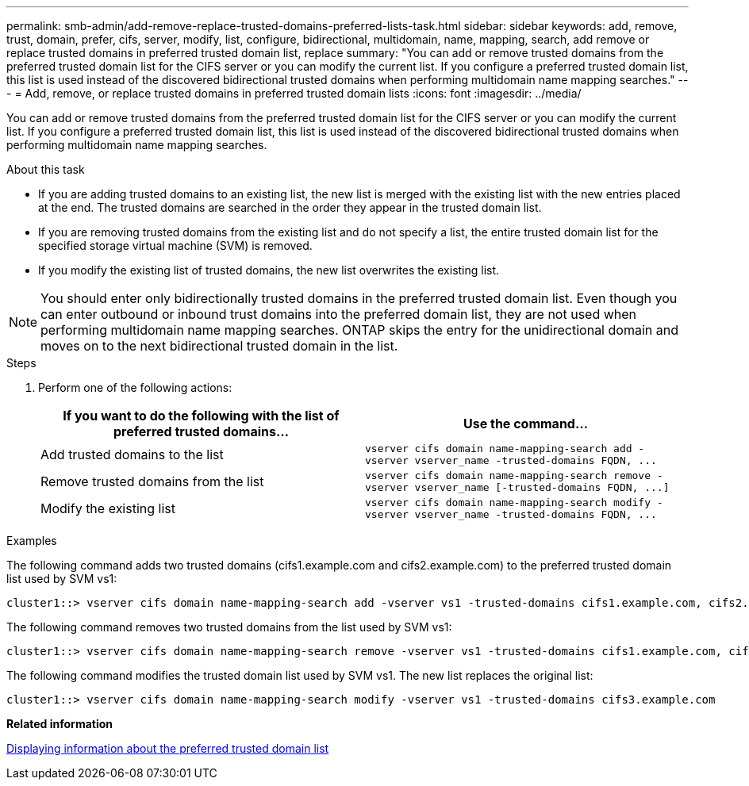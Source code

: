 ---
permalink: smb-admin/add-remove-replace-trusted-domains-preferred-lists-task.html
sidebar: sidebar
keywords: add, remove, trust, domain, prefer, cifs, server, modify, list, configure, bidirectional, multidomain, name, mapping, search, add remove or replace trusted domains in preferred trusted domain list, replace
summary: "You can add or remove trusted domains from the preferred trusted domain list for the CIFS server or you can modify the current list. If you configure a preferred trusted domain list, this list is used instead of the discovered bidirectional trusted domains when performing multidomain name mapping searches."
---
= Add, remove, or replace trusted domains in preferred trusted domain lists
:icons: font
:imagesdir: ../media/

[.lead]
You can add or remove trusted domains from the preferred trusted domain list for the CIFS server or you can modify the current list. If you configure a preferred trusted domain list, this list is used instead of the discovered bidirectional trusted domains when performing multidomain name mapping searches.

.About this task

* If you are adding trusted domains to an existing list, the new list is merged with the existing list with the new entries placed at the end. The trusted domains are searched in the order they appear in the trusted domain list.
* If you are removing trusted domains from the existing list and do not specify a list, the entire trusted domain list for the specified storage virtual machine (SVM) is removed.
* If you modify the existing list of trusted domains, the new list overwrites the existing list.

[NOTE]
====
You should enter only bidirectionally trusted domains in the preferred trusted domain list. Even though you can enter outbound or inbound trust domains into the preferred domain list, they are not used when performing multidomain name mapping searches. ONTAP skips the entry for the unidirectional domain and moves on to the next bidirectional trusted domain in the list.
====

.Steps

. Perform one of the following actions:
+
[options="header"]
|===
| If you want to do the following with the list of preferred trusted domains...| Use the command...
a|
Add trusted domains to the list
a|
`+vserver cifs domain name-mapping-search add -vserver vserver_name -trusted-domains FQDN, ...+`
a|
Remove trusted domains from the list
a|
`+vserver cifs domain name-mapping-search remove -vserver vserver_name [-trusted-domains FQDN, ...]+`
a|
Modify the existing list
a|
`+vserver cifs domain name-mapping-search modify -vserver vserver_name -trusted-domains FQDN, ...+`
|===

.Examples

The following command adds two trusted domains (cifs1.example.com and cifs2.example.com) to the preferred trusted domain list used by SVM vs1:

----
cluster1::> vserver cifs domain name-mapping-search add -vserver vs1 -trusted-domains cifs1.example.com, cifs2.example.com
----

The following command removes two trusted domains from the list used by SVM vs1:

----
cluster1::> vserver cifs domain name-mapping-search remove -vserver vs1 -trusted-domains cifs1.example.com, cifs2.example.com
----

The following command modifies the trusted domain list used by SVM vs1. The new list replaces the original list:

----
cluster1::> vserver cifs domain name-mapping-search modify -vserver vs1 -trusted-domains cifs3.example.com
----

*Related information*

xref:display-preferred-trusted-domain-list-task.adoc[Displaying information about the preferred trusted domain list]
